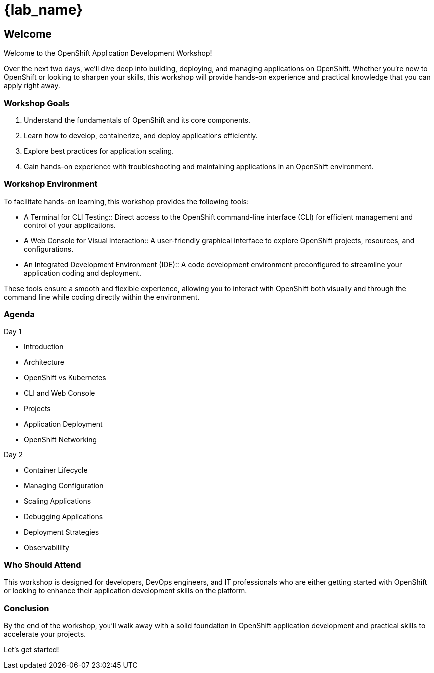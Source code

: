 = {lab_name}

== Welcome

Welcome to the OpenShift Application Development Workshop!

Over the next two days, we’ll dive deep into building, deploying, and managing applications on OpenShift. Whether you're new to OpenShift or looking to sharpen your skills, this workshop will provide hands-on experience and practical knowledge that you can apply right away.

=== Workshop Goals
1. Understand the fundamentals of OpenShift and its core components.
2. Learn how to develop, containerize, and deploy applications efficiently.
3. Explore best practices for application scaling.
4. Gain hands-on experience with troubleshooting and maintaining applications in an OpenShift environment.

=== Workshop Environment

To facilitate hands-on learning, this workshop provides the following tools:

* A Terminal for CLI Testing:: Direct access to the OpenShift command-line interface (CLI) for efficient management and control of your applications.
* A Web Console for Visual Interaction:: A user-friendly graphical interface to explore OpenShift projects, resources, and configurations.
* An Integrated Development Environment (IDE):: A code development environment preconfigured to streamline your application coding and deployment.

These tools ensure a smooth and flexible experience, allowing you to interact with OpenShift both visually and through the command line while coding directly within the environment.

=== Agenda

.Day 1
* Introduction
* Architecture
* OpenShift vs Kubernetes
* CLI and Web Console
* Projects
* Application Deployment
* OpenShift Networking

.Day 2
* Container Lifecycle
* Managing Configuration
* Scaling Applications
* Debugging Applications
* Deployment Strategies
* Observabiliity

=== Who Should Attend

This workshop is designed for developers, DevOps engineers, and IT professionals who are either getting started with OpenShift or looking to enhance their application development skills on the platform.

=== Conclusion

By the end of the workshop, you’ll walk away with a solid foundation in OpenShift application development and practical skills to accelerate your projects.

Let’s get started!

